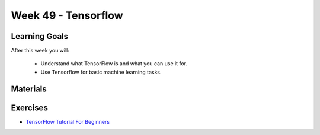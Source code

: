 Week 49 - Tensorflow
====================

Learning Goals
--------------

After this week you will:

        * Understand what TensorFlow is and what you can use it for. 
        * Use Tensorflow for basic machine learning tasks.

Materials
---------



Exercises
---------
* `TensorFlow Tutorial For Beginners <https://www.datacamp.com/community/tutorials/tensorflow-tutorial>`_

